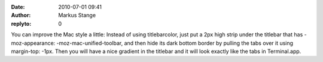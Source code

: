 :date: 2010-07-01 09:41
:author: Markus Stange
:replyto: 0

You can improve the Mac style a little: Instead of using titlebarcolor, just put a 2px high strip under the titlebar that has -moz-appearance: -moz-mac-unified-toolbar, and then hide its dark bottom border by pulling the tabs over it using margin-top: -1px. Then you will have a nice gradient in the titlebar and it will look exactly like the tabs in Terminal.app.
